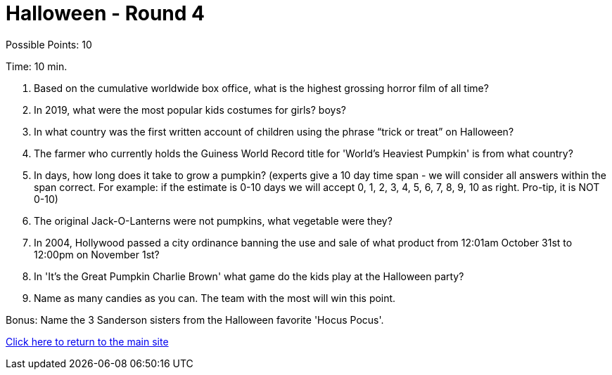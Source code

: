 = Halloween - Round 4

Possible Points: 10

Time: 10 min.

1. Based on the cumulative worldwide box office, what is the highest grossing horror film of all time? 

2. In 2019, what were the most popular kids costumes for 
    girls?
    boys?

3. In what country was the first written account of children using the phrase “trick or treat” on Halloween?

4. The farmer who currently holds the Guiness World Record title for 'World's Heaviest Pumpkin' is from what country?

5. In days, how long does it take to grow a pumpkin? (experts give a 10 day time span - we will consider all answers within the span correct. For example: if the estimate is 0-10 days we will accept 0, 1, 2, 3, 4, 5, 6, 7, 8, 9, 10 as right. Pro-tip, it is NOT 0-10) 

6. The original Jack-O-Lanterns were not pumpkins, what vegetable were they?

7. In 2004, Hollywood passed a city ordinance banning the use and sale of what product from 12:01am October 31st to 12:00pm on November 1st?

8. In 'It's the Great Pumpkin Charlie Brown' what game do the kids play at the Halloween party?

9. Name as many candies as you can. The team with the most will win this point.

Bonus: Name the 3 Sanderson sisters from the Halloween favorite 'Hocus Pocus'.

link:../../../index.html[Click here to return to the main site]
